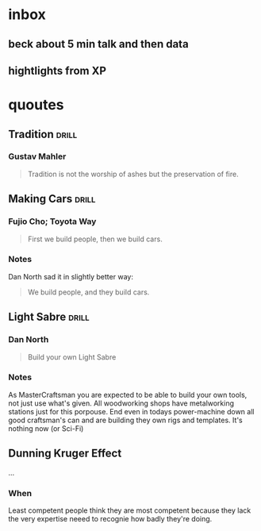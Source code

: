 * inbox
** beck about 5 min talk and then data
** hightlights from XP
* quoutes
** Tradition                                                         :drill:
:PROPERTIES:
:ID:       e3654a0e-a8bd-4734-a446-682ef5f973c7
:DRILL_LAST_INTERVAL: 0.0
:DRILL_REPEATS_SINCE_FAIL: 1
:DRILL_TOTAL_REPEATS: 1
:DRILL_FAILURE_COUNT: 1
:DRILL_AVERAGE_QUALITY: 1.0
:DRILL_EASE: 2.5
:DRILL_LAST_QUALITY: 1
:DRILL_LAST_REVIEWED: [2017-12-30 Sat 18:14]
:END:
*** Gustav Mahler
#+BEGIN_QUOTE
Tradition is not the worship of ashes but the preservation of fire.
#+END_QUOTE
** Making Cars                                                       :drill:
:PROPERTIES:
:ID:       21beab22-c85e-4fa4-813f-b66eaed5f8cf
:DRILL_LAST_INTERVAL: 0.0
:DRILL_REPEATS_SINCE_FAIL: 1
:DRILL_TOTAL_REPEATS: 1
:DRILL_FAILURE_COUNT: 1
:DRILL_AVERAGE_QUALITY: 1.0
:DRILL_EASE: 2.5
:DRILL_LAST_QUALITY: 1
:DRILL_LAST_REVIEWED: [2017-12-30 Sat 18:14]
:END:
*** Fujio Cho; Toyota Way
#+BEGIN_QUOTE
First we build people, then we build cars.
#+END_QUOTE
*** Notes
Dan North sad it in slightly better way:
#+BEGIN_QUOTE
We build people, and they build cars.
#+END_QUOTE
** Light Sabre                                                       :drill:
:PROPERTIES:
:ID:       7885c06f-8bf6-4c02-b66c-0aeb14c2d6de
:DRILL_LAST_INTERVAL: 0.0
:DRILL_REPEATS_SINCE_FAIL: 1
:DRILL_TOTAL_REPEATS: 1
:DRILL_FAILURE_COUNT: 1
:DRILL_AVERAGE_QUALITY: 1.0
:DRILL_EASE: 2.5
:DRILL_LAST_QUALITY: 1
:DRILL_LAST_REVIEWED: [2017-12-30 Sat 18:14]
:END:
*** Dan North
#+BEGIN_QUOTE
Build your own Light Sabre
#+END_QUOTE

*** Notes
As MasterCraftsman you are expected to be able to build your own
tools, not just use what's given.  All woodworking shops have
metalworking stations just for this porpouse.  End even in todays
power-machine down all good craftsman's can and are building they own
rigs and templates.  It's nothing now (or Sci-Fi)

** Dunning Kruger Effect
...

*** When
Least competent people think they are most competent because they lack
the very expertise neeed to recognie how badly they're doing.
